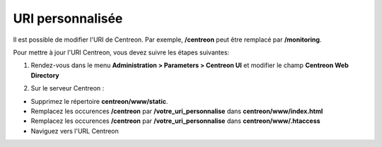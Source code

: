 =================
URI personnalisée
=================

Il est possible de modifier l'URI de Centreon. Par exemple, **/centreon** peut être remplacé par **/monitoring**.

Pour mettre à jour l'URI Centreon, vous devez suivre les étapes suivantes:

1. Rendez-vous dans le menu **Administration > Parameters > Centreon UI** et modifier le champ **Centreon Web Directory**

.. image:: /_static/images/adminstration/custom_uri.png
    :align: center

2. Sur le serveur Centreon :

* Supprimez le répertoire **centreon/www/static**.
* Remplacez les occurences **/centreon** par **/votre_uri_personnalise** dans **centreon/www/index.html**
* Remplacez les occurences **/centreon** par **/votre_uri_personnalise** dans **centreon/www/.htaccess**
* Naviguez vers l'URL Centreon
